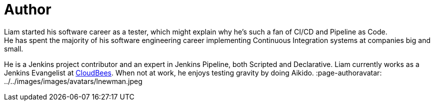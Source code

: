 = Author
:page-author_name: Liam Newman
:page-twitter: bitwiseman
:page-github: bitwiseman
Liam started his software career as a tester, which might explain why he's such a fan of CI/CD and Pipeline as Code.
He has spent the majority of his software engineering career implementing Continuous Integration systems at companies big and small.
He is a Jenkins project contributor and an expert in Jenkins Pipeline, both Scripted and Declarative.
Liam currently works as a Jenkins Evangelist at link:https://cloudbees.com[CloudBees].
When not at work, he enjoys testing gravity by doing Aikido.
:page-authoravatar: ../../images/images/avatars/lnewman.jpeg